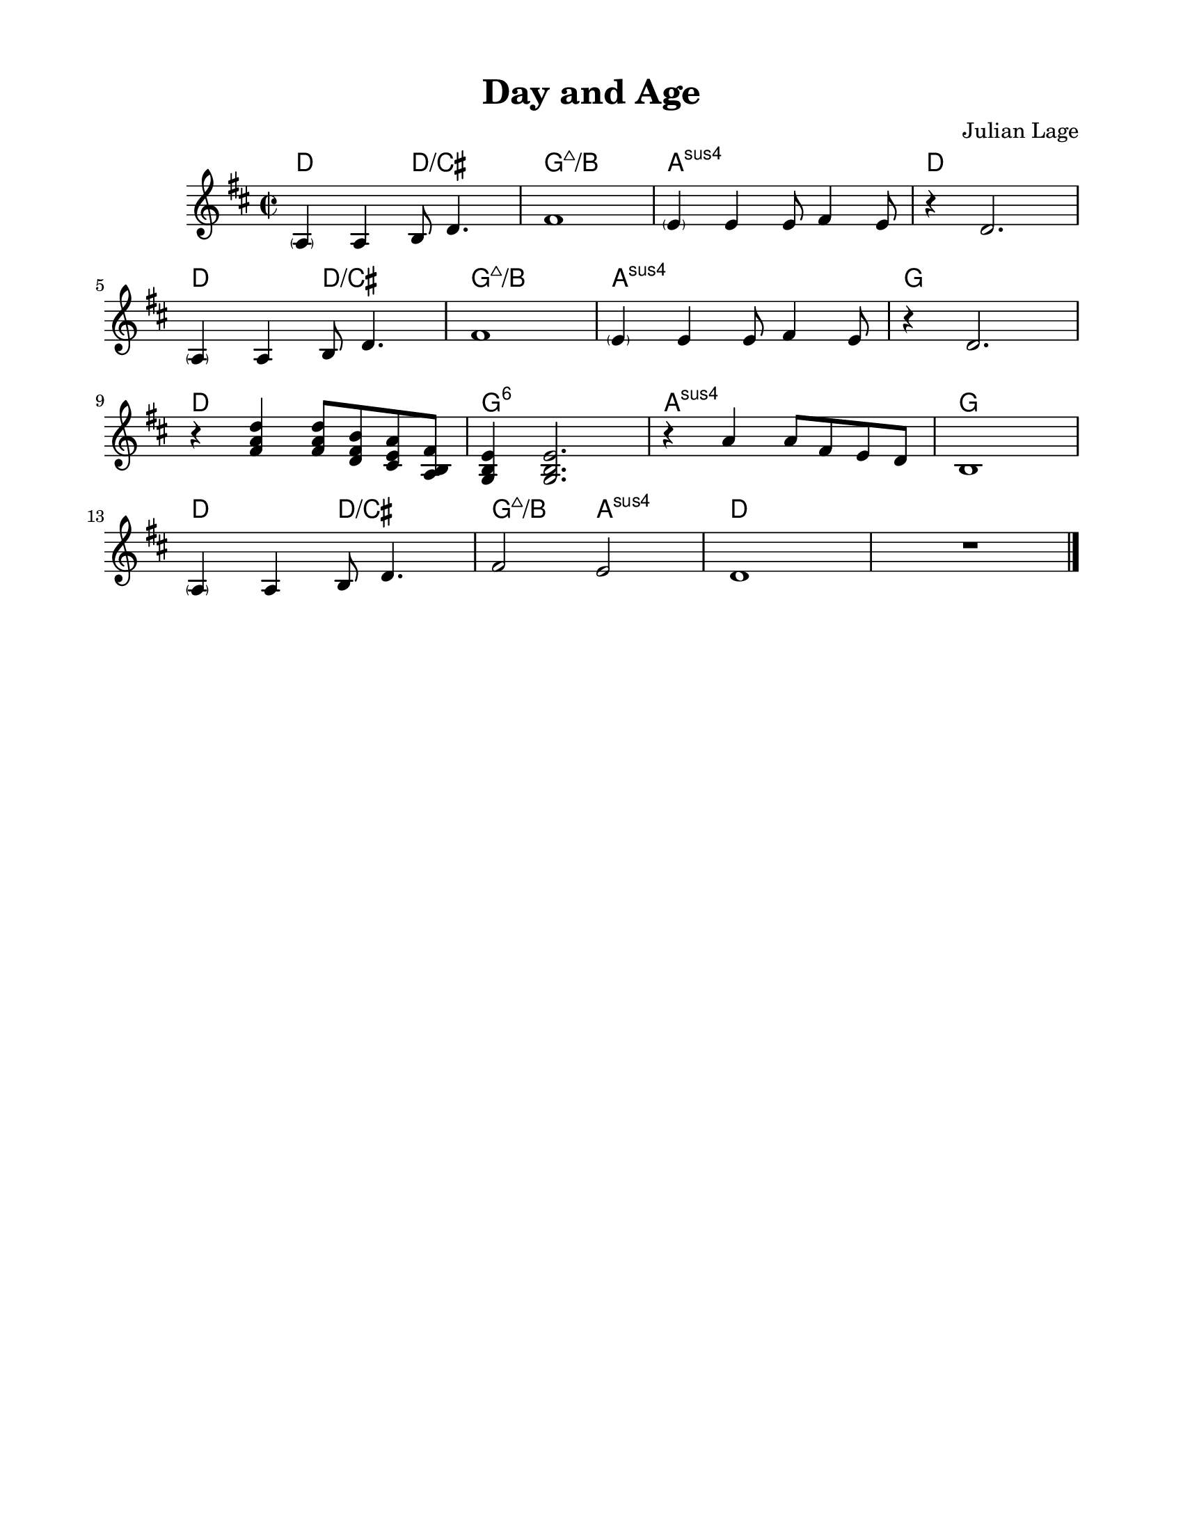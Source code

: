 \version "2.23.8"
\language "english"
\pointAndClickOff
\paper {
  #(set-paper-size "letter")
  left-margin = 0.75\in
  right-margin = 0.75\in
  top-margin = 0.5\in
  bottom-margin = 0.5\in
}

\header {
  tagline = ##f
  title = "Day and Age"
  composer = "Julian Lage"
}

melody = \relative c' {
  \parenthesize a4 a b8 d4. |
  fs1 |
  \parenthesize e4 e e8 fs4 e8 |
  r4 d2. |

  \break

  \parenthesize a4 a b8 d4. |
  fs1 |
  \parenthesize e4 e e8 fs4 e8 |
  r4 d2. |

  \break

  r4 <d' a fs> <d a fs>8 <b fs d> <a e cs> <fs b, a> |
  <e b g>4 <e b g>2. |
  r4 a  a8 fs e d |
  b1 |

  \break

  \parenthesize a4 a b8 d4. |
  fs2 e |
  d1 |
  R |

  \bar "|."
}
changes = \chords {
  d2 d/cs |
  g1:maj7/b |
  a:sus |
  d |

  d2 d/cs |
  g1:maj7/b |
  a:sus |
  g |

  d |
  g:6 |
  a:sus |
  g |

  d2 d/cs |
  g:maj7/b a:sus |
  d1 |
  s |
}

\score {
  <<
    \changes
    \new Staff {
      \clef treble
      \key d \major
      \time 2/2
      \melody
    }
  >>
}
